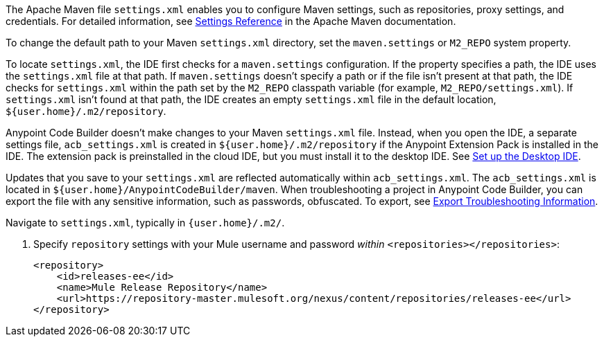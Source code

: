//
// tag::maven-settings-custom[]

The Apache Maven file `settings.xml` enables you to configure Maven settings, such as repositories, proxy settings, and credentials. For detailed information, see https://maven.apache.org/settings.html[Settings Reference^] in the Apache Maven documentation.

To change the default path to your Maven `settings.xml` directory, set the `maven.settings` or `M2_REPO` system property.

To locate `settings.xml`, the IDE first checks for a `maven.settings` configuration. If the property specifies a path, the IDE uses the `settings.xml` file at that path. If `maven.settings` doesn't specify a path or if the file isn't present at that path, the IDE checks for `settings.xml` within the path set by the `M2_REPO` classpath variable (for example, `M2_REPO/settings.xml`). If `settings.xml` isn't found at that path, the IDE creates an empty `settings.xml` file in the default location, `${user.home}/.m2/repository`. 

// end::maven-settings-custom[]
//

//
// tag::maven-acb-settings-file[]

Anypoint Code Builder doesn't make changes to your Maven `settings.xml` file. Instead, when you open the IDE, a separate settings file, `acb_settings.xml` is created in `${user.home}/.m2/repository` if the Anypoint Extension Pack is installed in the IDE. The extension pack is preinstalled in the cloud IDE, but you must install it to the desktop IDE. See xref:start-acb.adoc#set-up-desktop[Set up the Desktop IDE].

Updates that you save to your `settings.xml` are reflected automatically within `acb_settings.xml`. The `acb_settings.xml` is located in `${user.home}/AnypointCodeBuilder/maven`. When troubleshooting a project in Anypoint Code Builder, you can export the file with any sensitive information, such as passwords, obfuscated. To export, see xref:anypoint-code-builder::troubleshooting.adoc#export-troubleshooting-info[Export Troubleshooting Information].

// end::maven-acb-settings-file[]
//

//
// tag::nav-to-maven-settings[]
Navigate to `settings.xml`, typically in `{user.home}/.m2/`.
// end::nav-to-maven-settings[]
//


//
// tag::pom-releases-ee[]
. Specify `repository` settings with your Mule username and password _within_ `<repositories></repositories>`:
+
[source,xml]
----
<repository>
    <id>releases-ee</id>
    <name>Mule Release Repository</name>
    <url>https://repository-master.mulesoft.org/nexus/content/repositories/releases-ee</url>
</repository>
----
// end::pom-releases-ee[]
//

